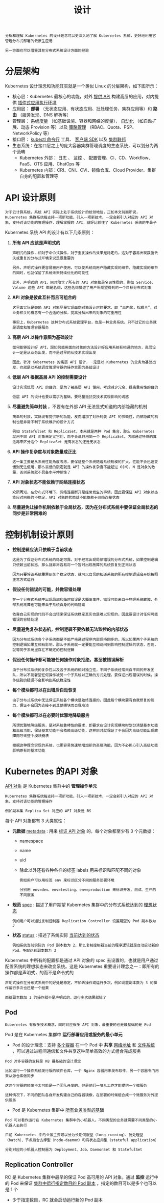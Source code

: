#+TITLE: 设计
#+HTML_HEAD: <link rel="stylesheet" type="text/css" href="../css/main.css" />
#+HTML_LINK_UP: concept.html   
#+HTML_LINK_HOME: kubernates-architecture.html
#+OPTIONS: num:nil timestamp:nil ^:nil

#+begin_example
  分析和理解 Kubernetes 的设计理念可以更深入地了解 Kubernetes 系统，更好地利用它管理分布式部署的云原生应用

  另一方面也可以借鉴其在分布式系统设计方面的经验  
#+end_example
* 分层架构
  Kubernetes 设计理念和功能其实就是一个类似 Linux 的分层架构，如下图所示：

  #+ATTR_HTML: image :width 70% 
  [[file:../pic/kubernetes-layers-arch.jpg]]

  + 核心层：Kubernetes 最核心的功能，对外 _提供 API_ 构建高层的应用，对内提供 _插件式应用执行环境_ 
  + 应用层： *部署* （无状态应用、有状态应用、批处理任务、集群应用等）和 *路由* （服务发现、DNS 解析等）
  + 管理层： _系统度量_ （如基础设施、容器和网络的度量）， _自动化_ （如自动扩展、动态 Provision 等）以及 _策略管理_ （RBAC、Quota、PSP、NetworkPolicy 等）
  + 接口层： _kubectl 命令行_ 工具、 _客户端 SDK_  以及 _集群联邦_ 
  + 生态系统：在接口层之上的庞大容器集群管理调度的生态系统，可以划分为两个范畴
    + Kubernetes 外部： 日志 、 监控 、 配置管理、CI、CD、Workflow、FaaS、OTS 应用、ChatOps 等
    + Kubernetes 内部：CRI、CNI、CVI、镜像仓库、Cloud Provider、集群自身的配置和管理等
* API 设计原则
  #+begin_example
    对于云计算系统，系统 API 实际上处于系统设计的统领地位，正如本文前面所说，Kubernetes 集群系统每支持一项新功能，引入一项新技术，一定会新引入对应的 API 对象，支持对该功能的管理操作，理解掌握的 API，就好比抓住了 Kubernetes 系统的牛鼻子
  #+end_example
  Kubernetes 系统 API 的设计有以下几条原则：
  1. *所有 API 应该是声明式的* 
     #+begin_example
       声明式的操作，相对于命令式操作，对于重复操作的效果是稳定的，这对于容易出现数据丢失或重复的分布式环境来说是很重要的

       另外，声明式操作更容易被用户使用，可以使系统向用户隐藏实现的细节，隐藏实现的细节的同时，也就保留了系统未来持续优化的可能性

       此外，声明式的 API，同时隐含了所有的 API 对象都是名词性质的，例如 Service、Volume 这些 API 都是名词，这些名词描述了用户所期望得到的一个目标分布式对象
     #+end_example
  2.  *API 对象是彼此互补而且可组合的* 
     #+begin_example
       这里面实际是鼓励 API 对象尽量实现面向对象设计时的要求，即 “高内聚，松耦合”，对业务相关的概念有一个合适的分解，提高分解出来的对象的可重用性

       事实上，Kubernetes 这种分布式系统管理平台，也是一种业务系统，只不过它的业务就是调度和管理容器服务
     #+end_example
  3.  *高层 API 以操作意图为基础设计* 
     #+begin_example
       如何能够设计好 API，跟如何能用面向对象的方法设计好应用系统有相通的地方，高层设计一定是从业务出发，而不是过早的从技术实现出发

       因此，针对 Kubernetes 的高层 API 设计，一定是以 Kubernetes 的业务为基础出发，也就是以系统调度管理容器的操作意图为基础设计
     #+end_example
  4. *低层 API 根据高层 API 的控制需要设计* 
     #+begin_example
       设计实现低层 API 的目的，是为了被高层 API 使用，考虑减少冗余、提高重用性的目的

       低层 API 的设计也要以需求为基础，要尽量抵抗受技术实现影响的诱惑
     #+end_example
  5.  *尽量避免简单封装* ，不要有在外部 API 无法显式知道的内部隐藏的机制
     #+begin_example
       简单的封装，实际没有提供新的功能，反而增加了对所封装 API 的依赖性，内部隐藏的机制也是非常不利于系统维护的设计方式

       例如 StatefulSet 和 ReplicaSet，本来就是两种 Pod 集合，那么 Kubernetes 就用不同 API 对象来定义它们，而不会说只用同一个 ReplicaSet，内部通过特殊的算法再来区分这个 ReplicaSet 是有状态的还是无状态
     #+end_example
  6. *API 操作复杂度与对象数量成正比* 
     #+begin_example
       这一条主要是从系统性能角度考虑，要保证整个系统随着系统规模的扩大，性能不会迅速变慢到无法使用，那么最低的限定就是 API 的操作复杂度不能超过 O(N)，N 是对象的数量，否则系统就不具备水平伸缩性了
     #+end_example
  7. *API 对象状态不能依赖于网络连接状态* 
     #+begin_example
       众所周知，在分布式环境下，网络连接断开是经常发生的事情，因此要保证 API 对象状态能应对网络的不稳定，API 对象的状态就不能依赖于网络连接状态
     #+end_example
  8. *尽量避免让操作机制依赖于全局状态，因为在分布式系统中要保证全局状态的同步是非常困难的* 
* 控制机制设计原则
  + *控制逻辑应该只依赖于当前状态* 
    #+begin_example
      这是为了保证分布式系统的稳定可靠。对于经常出现局部错误的分布式系统，如果控制逻辑只依赖当前状态，那么就非常容易将一个暂时出现故障的系统恢复到正常状态

      因为只要将该系统重置到某个稳定状态，就可以自信的知道系统的所有控制逻辑会开始按照正常方式运行
    #+end_example
  + *假设任何错误的可能，并做容错处理* 
    #+begin_example
      在一个分布式系统中出现局部和临时错误是大概率事件。错误可能来自于物理系统故障，外部系统故障也可能来自于系统自身的代码错误

      依靠自己实现的代码不会出错来保证系统稳定其实也是难以实现的，因此要设计对任何可能错误的容错处理
    #+end_example
  + *尽量避免复杂状态机，控制逻辑不要依赖无法监控的内部状态* 
    #+begin_example
      因为分布式系统各个子系统都是不能严格通过程序内部保持同步的，所以如果两个子系统的控制逻辑如果互相有影响，那么子系统就一定要能互相访问到影响控制逻辑的状态，否则，就等同于系统里存在不确定的控制逻辑
    #+end_example
  + *假设任何操作都可能被任何操作对象拒绝，甚至被错误解析* 
    #+begin_example
      由于分布式系统的复杂性以及各子系统的相对独立性，不同子系统经常来自不同的开发团队，所以不能奢望任何操作被另一个子系统以正确的方式处理，要保证出现错误的时候，操作级别的错误不会影响到系统稳定性
    #+end_example
  + *每个模块都可以在出错后自动恢复* 
    #+begin_example
      由于分布式系统中无法保证系统各个模块是始终连接的，因此每个模块要有自我修复的能力，保证不会因为连接不到其他模块而自我崩溃
    #+end_example
  + *每个模块都可以在必要时优雅地降级服务* 
    #+begin_example
      所谓优雅地降级服务，是对系统鲁棒性的要求，即要求在设计实现模块时划分清楚基本功能和高级功能，保证基本功能不会依赖高级功能，这样同时就保证了不会因为高级功能出现故障而导致整个模块崩溃

      根据这种理念实现的系统，也更容易快速地增加新的高级功能，因为不必担心引入高级功能影响原有的基本功能
    #+end_example
* Kubernetes 的API 对象
  _API 对象_ 是 Kubernetes 集群中的 *管理操作单元* 

  #+BEGIN_EXAMPLE
    Kubernetes 集群系统每支持一项新功能，引入一项新技术，一定会新引入对应的 API 对象，支持对该功能的管理操作

    例如副本集 Replica Set 对应的 API 对象是 RS
  #+END_EXAMPLE

  每个 API 对象都有 3 大类属性：
  + *元数据* _metadata_ : 用来 _标识 API 对象_ 的，每个对象都至少有 3 个元数据：
    + namespace
    + name
    + uid
    + 除此以外还有各种各样的标签 labels 用来标识和匹配不同的对象
      #+BEGIN_EXAMPLE
	例如用户可以用标签 env 来标识区分不同的服务部署环境

	分别用 env=dev、env=testing、env=production 来标识开发、测试、生产的不同服务
      #+END_EXAMPLE
  + *规范* _spec_ : 描述了用户期望 Kubernetes 集群中的分布式系统达到的 _理想状态_ 
    #+BEGIN_EXAMPLE
      例如用户可以通过复制控制器 Replication Controller 设置期望的 Pod 副本数为 3
    #+END_EXAMPLE
  + *状态* _status_ : 描述了系统实际 _当前达到的状态_ 
    #+BEGIN_EXAMPLE
      例如系统当前实际的 Pod 副本数为 2，那么复制控制器当前的程序逻辑就是自动启动新的 Pod，争取达到副本数为 3
    #+END_EXAMPLE


  Kubernetes 中所有的配置都是通过 API 对象的 spec 去设置的，也就是用户通过配置系统的理想状态来改变系统。这是 Kubernetes 重要设计理念之一：即所有的操作都是声明式，的而不是命令式的

  #+BEGIN_EXAMPLE
    声明式操作在分布式系统中的好处是稳定，不怕丢操作或运行多次，例如设置副本数为 3 的操作运行多次也还是一个结果

    而给副本数加 1 的操作就不是声明式的，运行多次结果就错了
  #+END_EXAMPLE

** Pod 
   #+BEGIN_EXAMPLE
   Kubernetes 有很多技术概念，同时对应很多 API 对象，最重要的也是最基础的是 Pod
   #+END_EXAMPLE
   Pod 是在 Kubernetes 集群中 *运行部署应用或服务的最小单元* 
   + Pod 的设计理念：支持 _多个容器_ 在一个 Pod 中 *共享* _网络地址_ 和 _文件系统_ ，可以通过进程间通信和文件共享这种简单高效的方式组合完成服务

   #+BEGIN_EXAMPLE
     Pod 对多容器的支持是 K8 最基础的设计理念

     比如运行一个操作系统发行版的软件仓库，一个 Nginx 容器用来发布软件，另一个容器专门用来从源仓库做同步

     这两个容器的镜像不太可能是一个团队开发的，但是他们一块儿工作才能提供一个微服务

     这种情况下，不同的团队各自开发构建自己的容器镜像，在部署的时候组合成一个微服务对外提供服务
   #+END_EXAMPLE

   + Pod 是 Kubernetes 集群中 _所有业务类型的基础_ 

   #+BEGIN_EXAMPLE
     Pod 可以看作运行在 Kubernetes 集群中的小机器人，不同类型的业务就需要不同类型的小机器人去执行

     目前 Kubernetes 中的业务主要可以分为长期伺服型（long-running）、批处理型（batch）、节点后台支撑型（node-daemon）和有状态应用型（stateful application）

     分别对应的小机器人控制器为 Deployment、Job、DaemonSet 和 StatefulSet
   #+END_EXAMPLE

** Replication Controller 
   RC 是 Kubernetes 集群中最早的保证 Pod 高可用的 API 对象。通过 *监控* 运行中的 Pod 来保证 _集群中运行指定数目的 Pod 副本_ ，指定的数目可以是多个也可以是 1 个
   + 少于指定数目，RC 就会启动运行新的 Pod 副本
   + 多于指定数目，RC 就会杀死多余的 Pod 副本
   + 即使在指定数目为 1 的情况下，通过 RC 运行 Pod 也比直接运行 Pod 更明智，因为 RC 也可以发挥它高可用的能力，保证永远有 1 个 Pod 在运行
   #+BEGIN_EXAMPLE
     RC 是 Kubernetes 较早期的技术概念，只适用于长期伺服型的业务类型，比如控制小机器人提供高可用的 Web 服务
   #+END_EXAMPLE

** Replication Set 
   RS 是新一代 RC，提供同样的高可用能力，区别主要在于 RS 后来居上，能 *支持更多种类的匹配模式* 

   #+BEGIN_EXAMPLE
     副本集对象一般不单独使用，而是作为 Deployment 的理想状态参数使用
   #+END_EXAMPLE

** Deployment
   部署表示用户对 Kubernetes 集群的一次 *更新操作* 。部署是一个比 RS 应用模式更广的 API 对象：
   + 可以是创建一个新的服务
   + 更新一个新的服务
   + 也可以是滚动升级一个服务

   #+BEGIN_EXAMPLE
     滚动升级一个服务，实际是创建一个新的 RS，然后逐渐将新 RS 中副本数增加到理想状态，将旧 RS 中的副本数减小到 0 的复合操作

     这样一个复合操作用一个 RS 是不太好描述的，所以用一个更通用的 Deployment 来描述

     以 Kubernetes 的发展方向，未来对所有长期伺服型的的业务的管理，都会通过 Deployment 来管理
   #+END_EXAMPLE

** Service 
   #+BEGIN_EXAMPLE
     RC、RS 和 Deployment 只是保证了支撑服务的微服务 Pod 的数量，但是没有解决如何访问这些服务的问题

     一个 Pod 只是一个运行服务的实例，随时可能在一个节点上停止，在另一个节点以一个新的 IP 启动一个新的 Pod，因此不能以确定的 IP 和端口号提供服务
   #+END_EXAMPLE
   要稳定地提供服务需要 _服务发现_ 和 _负载均衡_ 能力：
   + 服务发现完成的工作，是针对客户端访问的服务，找到对应的的后端服务实例。在 K8 集群中，客户端需要访问的服务就是 _Service 对象_ ：
     + 每个 Service 会对应一个 _集群内部_ 有效的 _虚拟 IP_ ，集群内部通过虚拟 IP 访问一个服务
   + 在 Kubernetes 集群中微服务的负载均衡是由 _Kube-proxy_ 实现的
     + Kube-proxy 是 Kubernetes 集群内部的负载均衡器
     + 它是一个 _分布式代理服务器_ ，在 Kubernetes 的每个节点上都有一个
       #+BEGIN_EXAMPLE
	 这一设计体现了它的伸缩性优势，需要访问服务的节点越多，提供负载均衡能力的 Kube-proxy 就越多，高可用节点也随之增多

	 与之相比，平时在服务器端做个反向代理做负载均衡，还要进一步解决反向代理的负载均衡和高可用问题
       #+END_EXAMPLE
** Job 
   Job 是 Kubernetes 用来控制 _批处理型任务_ 的 API 对象

   #+BEGIN_EXAMPLE
     批处理业务与长期伺服业务的主要区别是批处理业务的运行有头有尾，而长期伺服业务在用户不停止的情况下永远运行
   #+END_EXAMPLE

   Job 管理的 Pod 根据用户的设置把任务成功完成就自动退出了。成功完成的标志根据不同的 spec.completions 策略而不同
   + _单 Pod 型_ 任务有一个 Pod 成功就标志完成
   + _定数成功型_ 任务保证有 N 个任务全部成功
   + _工作队列型_ 任务根据应用确认的全局成功而标志成功 
** DaemonSet 
   #+BEGIN_EXAMPLE
   长期伺服型和批处理型服务的核心在业务应用，可能有些节点运行多个同类业务的 Pod，有些节点上又没有这类 Pod 运行
   #+END_EXAMPLE
   后台支撑型服务的核心关注点在 Kubernetes 集群中的节点（物理机或虚拟机），要保证 _每个节点_ 上都有一个 _此类 Pod_ 运行。节点可能是所有集群节点也可能是通过 nodeSelector 选定的一些特定节点

   #+BEGIN_EXAMPLE
     典型的后台支撑型服务包括，存储，日志和监控等在每个节点上支持 Kubernetes 集群运行的服务
   #+END_EXAMPLE
** Stateful Set 

   #+BEGIN_EXAMPLE
     Kubernetes 在 1.3 版本里发布了 Alpha 版的 PetSet 功能，在 1.5 版本里将 PetSet 功能升级到了 Beta 版本，并重新命名为 StatefulSet，最终在 1.9 版本里成为正式 GA 版本

     在云原生应用的体系里，有下面两组近义词
     第一组是无状态（stateless）、牲畜（cattle）、无名（nameless）、可丢弃（disposable）
     第二组是有状态（stateful）、宠物（pet）、有名（having name）、不可丢弃（non-disposable）

     RC 和 RS 主要是控制提供无状态服务的，其所控制的 Pod 的名字是随机设置的，一个 Pod 出故障了就被丢弃掉，在另一个地方重启一个新的 Pod，名字变了。名字和启动在哪儿都不重要，重要的只是 Pod 总数

     而 StatefulSet 是用来控制有状态服务，StatefulSet 中的每个 Pod 的名字都是事先确定的，不能更改。StatefulSet 中 Pod 的名字的作用：关联与该 Pod 对应的状态 
   #+END_EXAMPLE

   + 对于 RC 和 RS 中的 Pod，一般不挂载存储或者挂载共享存储，保存的是所有 Pod 共享的状态，Pod 像牲畜一样没有分别（这似乎也确实意味着失去了人性特征）
   + 对于 StatefulSet 中的 Pod，每个 Pod 挂载自己独立的存储，如果一个 Pod 出现故障，从其他节点启动一个同样名字的 Pod，要挂载上原来 Pod 的存储继续以它的状态提供服务 

   适合于 StatefulSet 的业务包括数据库服务 MySQL 和 PostgreSQL，集群化管理服务 ZooKeeper、etcd 等有状态服务

   #+BEGIN_EXAMPLE
     StatefulSet 的另一种典型应用场景是作为一种比普通容器更稳定可靠的模拟虚拟机的机制

     传统的虚拟机正是一种有状态的宠物，运维人员需要不断地维护它

     容器刚开始流行时，我们用容器来模拟虚拟机使用，所有状态都保存在容器里，而这已被证明是非常不安全、不可靠的

     使用 StatefulSet，Pod 仍然可以通过漂移到不同节点提供高可用，而存储也可以通过外挂的存储来提供高可靠性

     StatefulSet 做的只是将确定的 Pod 与确定的存储关联起来保证状态的连续性
   #+END_EXAMPLE

** Federation 
   #+BEGIN_EXAMPLE
     Kubernetes 在 1.3 版本里发布了 beta 版的 Federation 功能
   #+END_EXAMPLE

   在云计算环境中，服务的作用距离范围从近到远一般可以有：
   + 同主机（Host，Node）
   + 跨主机同可用区（Available Zone）
   + 跨可用区同地区（Region）
   + 跨地区同服务商（Cloud Service Provider）
   + 跨云平台

   #+BEGIN_EXAMPLE
   Kubernetes 的设计定位是单一集群在同一个地域内，因为同一个地区的网络性能才能满足 Kubernetes 的调度和计算存储连接要求
   #+END_EXAMPLE

   _联合集群_ 服务就是为提供跨 Region 跨服务商 Kubernetes 集群服务而设计的：
   + 每个 Kubernetes Federation 有自己的分布式存储、API Server 和 Controller Manager
   + 用户可以通过 Federation 的 API Server 注册该 Federation 的成员 Kubernetes Cluster
   + 当用户通过 Federation 的 API Server 创建、更改 API 对象时，Federation API Server 会在自己所有注册的子 Kubernetes Cluster 都创建一份对应的 API 对象
   + 在提供业务请求服务时：
     + Kubernetes Federation 会先在自己的各个子 Cluster 之间做负载均衡
     + 对于发送到某个具体 Kubernetes Cluster 的业务请求，会依照这个 Kubernetes Cluster 独立提供服务时一样的调度模式去做 Kubernetes Cluster 内部的负载均衡
     + Cluster 之间的负载均衡是通过域名服务的负载均衡来实现的

   #+BEGIN_EXAMPLE
     Federation V1 的设计是尽量不影响 Kubernetes Cluster 现有的工作机制，这样对于每个子 Kubernetes 集群来说，并不需要更外层的有一个 Kubernetes Federation，也就是意味着所有现有的 Kubernetes 代码和机制不需要因为 Federation 功能有任何变化。

     目前正在开发的 Federation V2，在保留现有 Kubernetes API 的同时，会开发新的 Federation 专用的 API 接口
   #+END_EXAMPLE
** Volume 
   Kubernetes 集群中的 _存储卷_ 跟 Docker 的存储卷有些类似：
   + Docker 的存储卷作用范围为一个容器，而 Kubernetes 的存储卷的生命周期和作用范围是一个 Pod
     + 每个 Pod 中声明的存储卷由 Pod 中的所有容器共享
   + Kubernetes 支持非常多的存储卷类型，特别的：
     + 支持多种公有云平台的存储，包括 AWS，Google 和 Azure 云
     + 支持多种分布式存储包括 GlusterFS 和 Ceph
     + 支持较容易使用的主机本地目录 emptyDir, hostPath 和 NFS

*** PV and PVC   
    Kubernetes 还支持使用 Persistent Volume Claim 即 _PVC_ 这种 *逻辑存储* 

    #+BEGIN_EXAMPLE
      使用这种存储，使得存储的使用者可以忽略后台的实际存储技术（例如 AWS，Google 或 GlusterFS 和 Ceph），而将有关存储实际技术的配置交给存储管理员通过 Persistent Volume 来配置

      存储的 PV 和 PVC 的这种关系，跟计算的 Node 和 Pod 的关系是非常类似的

      PV 和 Node 是资源的提供者，根据集群的基础设施变化而变化，由 Kubernetes 集群管理员配置
      PVC 和 Pod 是资源的使用者，根据业务服务的需求变化而变化，有 Kubernetes 集群的使用者即服务的管理员来配置
    #+END_EXAMPLE

    PV 和 PVC 使得 Kubernetes 集群具备了 _存储_ 的 *逻辑抽象能力* ，使得在配置 Pod 的逻辑里可以忽略对实际后台存储技术的配置，而把这项配置的工作交给 PV 的配置者，即集群的管理者

** Node 
   Kubernetes 集群中的 *计算能力* 由 Node 提供

   #+BEGIN_EXAMPLE
     最初 Node 称为服务节点 Minion，后来改名为 Node

     Kubernetes 集群中的 Node 也就等同于 Mesos 集群中的 Slave 节点，是所有 Pod 运行所在的工作主机，可以是物理机也可以是虚拟机
   #+END_EXAMPLE

   不论是物理机还是虚拟机，工作主机的统一特征是上面要运行 kubelet 管理节点上运行的容器

** Secret 
   Secret 是用来 *保存* 和 *传递* _密码_ 、 _密钥_ 、 _认证凭证_ 这些敏感信息的对象。使用 Secret 的好处是可以避免把敏感信息明文写在配置文件里

   #+BEGIN_EXAMPLE
     在 Kubernetes 集群中配置和使用服务不可避免的要用到各种敏感信息实现登录、认证等功能，例如访问 AWS 存储的用户名密码

     为了避免将类似的敏感信息明文写在所有需要使用的配置文件中，可以将这些信息存入一个 Secret 对象，而在配置文件中通过 Secret 对象引用这些敏感信息

     这样可以意图明确，避免重复，减少暴漏机会
   #+END_EXAMPLE

** Namespace 

   命名空间为 Kubernetes 集群提供 *虚拟的隔离* 作用，Kubernetes 集群初始有两个命名空间，分别是：
   + 默认命名空间 default
   + 系统命名空间 kube-system

   除此以外，管理员可以可以创建新的命名空间满足需要

** Account 
   #+BEGIN_EXAMPLE
     用户帐户和服务帐户的一个区别是作用范围

     用户帐户对应的是人的身份，人的身份与服务的 namespace 无关，所以用户账户是跨 namespace 的

     而服务帐户对应的是一个运行中程序的身份，与特定 namespace 是相关的
   #+END_EXAMPLE
*** User Account 
    用户帐户为人提供账户标识

*** Service Account 
    服务账户为计算机进程和 Kubernetes 集群中运行的 Pod 提供账户标识

** RBAC  
   #+BEGIN_EXAMPLE
     Kubernetes 在 1.3 版本中发布了 alpha 版的基于角色的访问控制（Role-based Access Control，RBAC）的授权模式

     相对于基于属性的访问控制（Attribute-based Access Control，ABAC），RBAC 主要是引入了角色（Role）和角色绑定（RoleBinding）的抽象概念
   #+END_EXAMPLE
   + 在 ABAC 中，Kubernetes 集群中的访问策略只能跟用户直接关联
   + 在 RBAC 中，访问策略可以跟某个角色关联，具体的用户在跟一个或多个角色相关联

   #+BEGIN_EXAMPLE
     RBAC 像其他新功能一样，每次引入新功能，都会引入新的 API 对象，从而引入新的概念抽象

     而这一新的概念抽象一定会使集群服务管理和使用更容易扩展和重用
   #+END_EXAMPLE

* 总结
  从 Kubernetes 的系统架构、技术概念和设计理念，可以看到 Kubernetes 系统最核心的两个设计理念：
  1. 容错性：实际是保证 Kubernetes 系统稳定性和安全性的基础，
  2. 易扩展性：保证 Kubernetes 对变更友好，可以快速迭代增加新功能的基础

  #+BEGIN_EXAMPLE
    按照分布式系统一致性算法 Paxos 发明人计算机科学家 Leslie Lamport 的理念，一个分布式系统有两类特性：安全性 Safety 和活性 Liveness

    安全性保证系统的稳定，保证系统不会崩溃，不会出现业务错误，不会做坏事，是严格约束的

    活性使得系统可以提供功能，提高性能，增加易用性，让系统可以在用户 “看到的时间内” 做些好事，是尽力而为的

    Kubernetes 系统的设计理念正好与 Lamport 安全性与活性的理念不谋而合，也正是因为 Kubernetes 非常好地划分了安全性和活性，才可以让 Kubernetes 能有这么快版本迭代，快速引入像 RBAC、Federation 和 PetSet 这种新功能
  #+END_EXAMPLE

[[file:etcd.org][Next: etcd]] 

[[file:concept.org][Previous: 概念]]

[[file:kubernates-architecture.org][Home：架构]]

